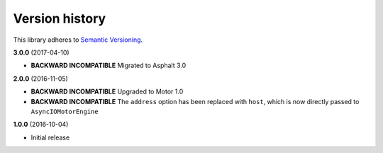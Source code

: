 Version history
===============

This library adheres to `Semantic Versioning <http://semver.org/>`_.

**3.0.0** (2017-04-10)

- **BACKWARD INCOMPATIBLE** Migrated to Asphalt 3.0

**2.0.0** (2016-11-05)

- **BACKWARD INCOMPATIBLE** Upgraded to  Motor 1.0
- **BACKWARD INCOMPATIBLE** The ``address`` option has been replaced with ``host``, which is now
  directly passed to ``AsyncIOMotorEngine``

**1.0.0** (2016-10-04)

- Initial release
